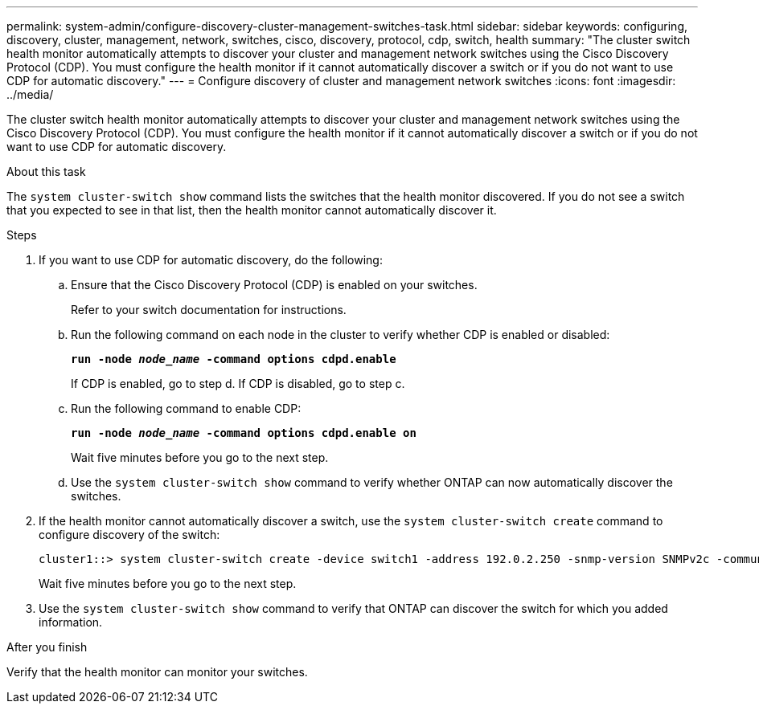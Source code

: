 ---
permalink: system-admin/configure-discovery-cluster-management-switches-task.html
sidebar: sidebar
keywords: configuring, discovery, cluster, management, network, switches, cisco, discovery, protocol, cdp, switch, health
summary: "The cluster switch health monitor automatically attempts to discover your cluster and management network switches using the Cisco Discovery Protocol (CDP). You must configure the health monitor if it cannot automatically discover a switch or if you do not want to use CDP for automatic discovery."
---
= Configure discovery of cluster and management network switches
:icons: font
:imagesdir: ../media/

[.lead]
The cluster switch health monitor automatically attempts to discover your cluster and management network switches using the Cisco Discovery Protocol (CDP). You must configure the health monitor if it cannot automatically discover a switch or if you do not want to use CDP for automatic discovery.

.About this task

The `system cluster-switch show` command lists the switches that the health monitor discovered. If you do not see a switch that you expected to see in that list, then the health monitor cannot automatically discover it.

.Steps

. If you want to use CDP for automatic discovery, do the following:
 .. Ensure that the Cisco Discovery Protocol (CDP) is enabled on your switches.
+
Refer to your switch documentation for instructions.

 .. Run the following command on each node in the cluster to verify whether CDP is enabled or disabled:
+
`*run -node _node_name_ -command options cdpd.enable*`
+
If CDP is enabled, go to step d. If CDP is disabled, go to step c.

 .. Run the following command to enable CDP:
+
`*run -node _node_name_ -command options cdpd.enable on*`
+
Wait five minutes before you go to the next step.

 .. Use the `system cluster-switch show` command to verify whether ONTAP can now automatically discover the switches.
. If the health monitor cannot automatically discover a switch, use the `system cluster-switch create` command to configure discovery of the switch:
+
----
cluster1::> system cluster-switch create -device switch1 -address 192.0.2.250 -snmp-version SNMPv2c -community cshm1! -model NX5020 -type cluster-network
----
+
Wait five minutes before you go to the next step.

. Use the `system cluster-switch show` command to verify that ONTAP can discover the switch for which you added information.

.After you finish

Verify that the health monitor can monitor your switches.
